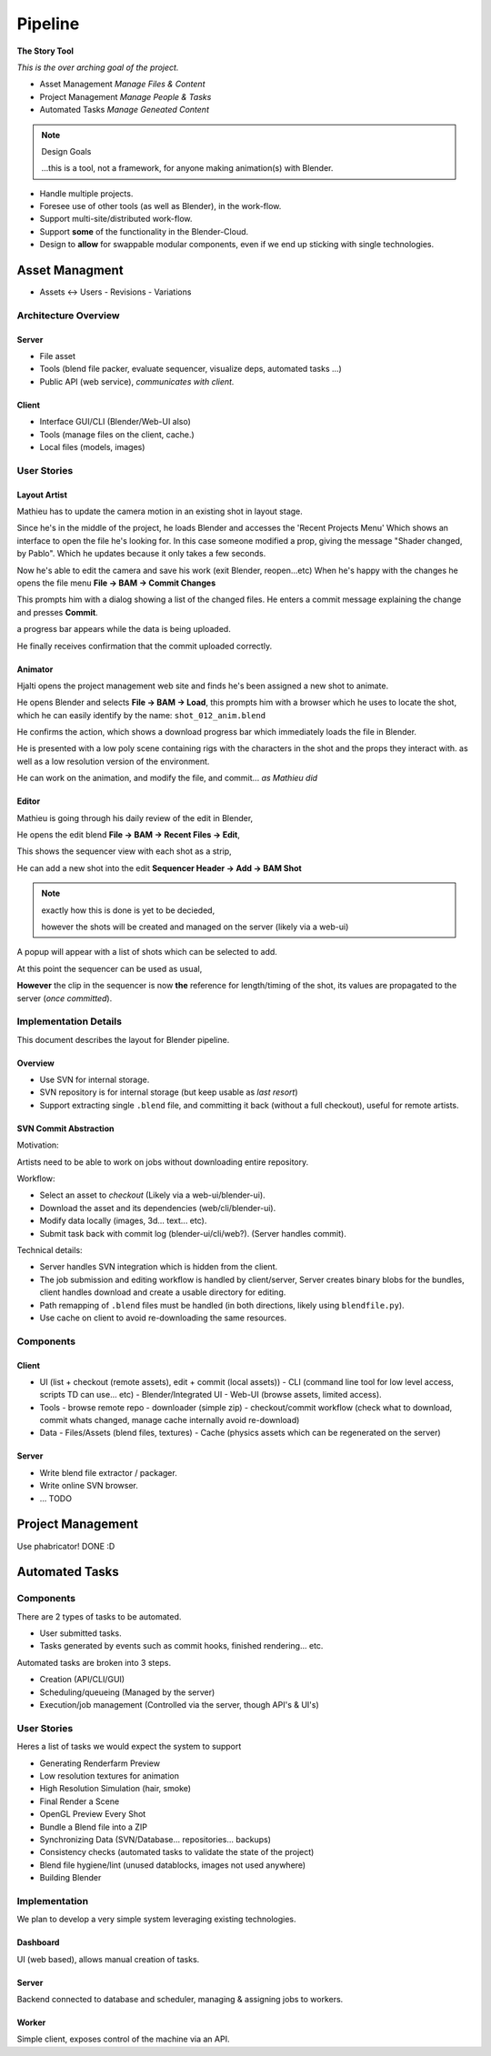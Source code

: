 
##########
  Pipeline
##########

**The Story Tool**

*This is the over arching goal of the project.*

- Asset Management *Manage Files & Content*
- Project Management *Manage People & Tasks*
- Automated Tasks *Manage Geneated Content*


.. note::

   Design Goals

   ...this is a tool, not a framework,
   for anyone making animation(s) with Blender.


- Handle multiple projects.
- Foresee use of other tools (as well as Blender), in the work-flow.
- Support multi-site/distributed work-flow.
- Support **some** of the functionality in the Blender-Cloud.
- Design to **allow** for swappable modular components, even if we end up sticking with single technologies.



Asset Managment
===============

- Assets <-> Users
  - Revisions
  - Variations


Architecture Overview
---------------------

Server
^^^^^^

- File asset
- Tools (blend file packer, evaluate sequencer, visualize deps, automated tasks ...)
- Public API (web service), *communicates with client.*

Client
^^^^^^

- Interface GUI/CLI (Blender/Web-UI also)
- Tools (manage files on the client, cache.)
- Local files (models, images)


User Stories
------------


Layout Artist
^^^^^^^^^^^^^

Mathieu has to update the camera motion in an existing shot in layout stage.

Since he's in the middle of the project, he loads Blender and accesses the 'Recent Projects Menu'
Which shows an interface to open the file he's looking for.
In this case someone modified a prop, giving the message "Shader changed, by Pablo".
Which he updates because it only takes a few seconds.

Now he's able to edit the camera and save his work (exit Blender, reopen...etc)
When he's happy with the changes he opens the file menu **File -> BAM -> Commit Changes**

This prompts him with a dialog showing a list of the changed files.
He enters a commit message explaining the change and presses **Commit**.

a progress bar appears while the data is being uploaded.

He finally receives confirmation that the commit uploaded correctly.


Animator
^^^^^^^^

Hjalti opens the project management web site and finds he's been assigned a new shot to animate.

He opens Blender and selects **File -> BAM -> Load**,
this prompts him with a browser which he uses to locate the shot,
which he can easily identify by the name: ``shot_012_anim.blend``

He confirms the action, which shows a download progress bar which immediately loads the file in Blender.

He is presented with a low poly scene containing rigs with the characters in the shot and the props they interact with.
as well as a low resolution version of the environment.

He can work on the animation, and modify the file, and commit... *as Mathieu did*


Editor
^^^^^^

Mathieu is going through his daily review of the edit in Blender,

He opens the edit blend **File -> BAM -> Recent Files -> Edit**,

This shows the sequencer view with each shot as a strip,

He can add a new shot into the edit **Sequencer Header -> Add -> BAM Shot**

.. note::

   exactly how this is done is yet to be decieded,

   however the shots will be created and managed on the server (likely via a web-ui)

A popup will appear with a list of shots which can be selected to add.

At this point the sequencer can be used as usual,

**However** the clip in the sequencer is now **the** reference for length/timing of the shot,
its values are propagated to the server (*once committed*).


Implementation Details
----------------------

This document describes the layout for Blender pipeline.


Overview
^^^^^^^^

- Use SVN for internal storage.
- SVN repository is for internal storage (but keep usable as *last resort*)
- Support extracting single ``.blend`` file, and committing it back (without a full checkout),
  useful for remote artists.


SVN Commit Abstraction
^^^^^^^^^^^^^^^^^^^^^^

Motivation:

Artists need to be able to work on jobs without downloading entire repository.



Workflow:

- Select an asset to *checkout* (Likely via a web-ui/blender-ui).
- Download the asset and its dependencies (web/cli/blender-ui).
- Modify data locally (images, 3d... text... etc).
- Submit task back with commit log (blender-ui/cli/web?).
  (Server handles commit).



Technical details:

- Server handles SVN integration which is hidden from the client.
- The job submission and editing workflow is handled by client/server,
  Server creates binary blobs for the bundles,
  client handles download and create a usable directory for editing.
- Path remapping of ``.blend`` files must be handled
  (in both directions, likely using ``blendfile.py``).
- Use cache on client to avoid re-downloading the same resources.


Components
----------

Client
^^^^^^

- UI (list + checkout (remote assets), edit + commit (local assets))
  - CLI (command line tool for low level access, scripts TD can use... etc)
  - Blender/Integrated UI
  - Web-UI (browse assets, limited access).

- Tools
  - browse remote repo
  - downloader (simple zip)
  - checkout/commit workflow (check what to download, commit whats changed, manage cache internally avoid re-download)

- Data
  - Files/Assets (blend files, textures)
  - Cache (physics assets which can be regenerated on the server)


Server
^^^^^^

- Write blend file extractor / packager.
- Write online SVN browser.
- ... TODO



Project Management
==================

Use phabricator! DONE :D


Automated Tasks
===============


Components
----------

There are 2 types of tasks to be automated.

* User submitted tasks.
* Tasks generated by events such as commit hooks, finished rendering... etc.

Automated tasks are broken into 3 steps.

* Creation (API/CLI/GUI)
* Scheduling/queueing (Managed by the server)
* Execution/job management (Controlled via the server, though API's & UI's)


User Stories
------------

Heres a list of tasks we would expect the system to support

- Generating Renderfarm Preview
- Low resolution textures for animation
- High Resolution Simulation (hair, smoke)
- Final Render a Scene
- OpenGL Preview Every Shot
- Bundle a Blend file into a ZIP
- Synchronizing Data (SVN/Database... repositories... backups)
- Consistency checks (automated tasks to validate the state of the project)
- Blend file hygiene/lint (unused datablocks, images not used anywhere)
- Building Blender


Implementation
--------------

We plan to develop a very simple system leveraging existing technologies.


Dashboard
^^^^^^^^^

UI (web based), allows manual creation of tasks.


Server
^^^^^^

Backend connected to database and scheduler, managing & assigning jobs to workers.


Worker
^^^^^^

Simple client, exposes control of the machine via an API.
